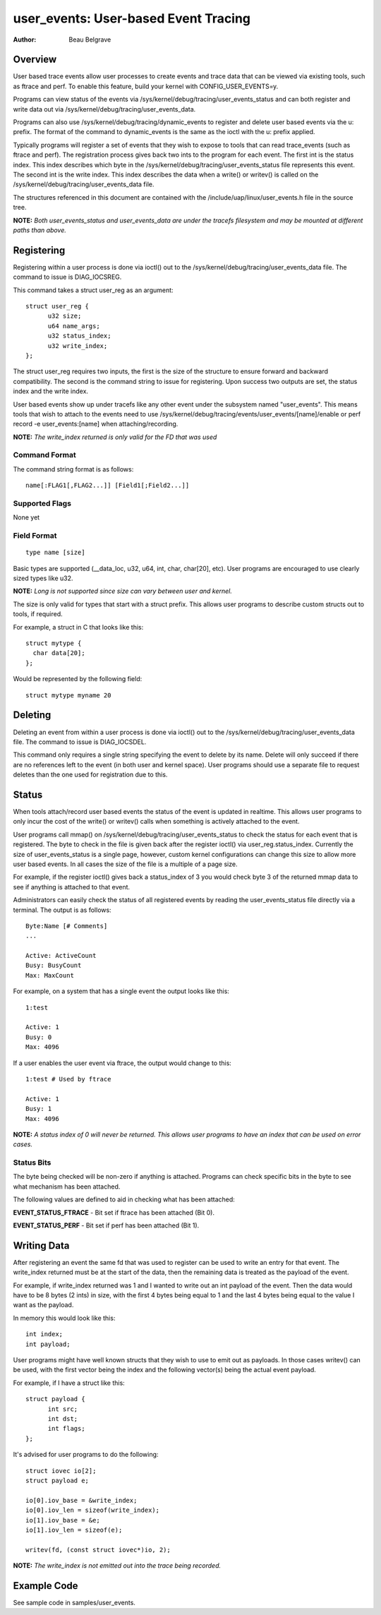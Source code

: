 =========================================
user_events: User-based Event Tracing
=========================================

:Author: Beau Belgrave

Overview
--------
User based trace events allow user processes to create events and trace data
that can be viewed via existing tools, such as ftrace and perf.
To enable this feature, build your kernel with CONFIG_USER_EVENTS=y.

Programs can view status of the events via
/sys/kernel/debug/tracing/user_events_status and can both register and write
data out via /sys/kernel/debug/tracing/user_events_data.

Programs can also use /sys/kernel/debug/tracing/dynamic_events to register and
delete user based events via the u: prefix. The format of the command to
dynamic_events is the same as the ioctl with the u: prefix applied.

Typically programs will register a set of events that they wish to expose to
tools that can read trace_events (such as ftrace and perf). The registration
process gives back two ints to the program for each event. The first int is the
status index. This index describes which byte in the
/sys/kernel/debug/tracing/user_events_status file represents this event. The
second int is the write index. This index describes the data when a write() or
writev() is called on the /sys/kernel/debug/tracing/user_events_data file.

The structures referenced in this document are contained with the
/include/uap/linux/user_events.h file in the source tree.

**NOTE:** *Both user_events_status and user_events_data are under the tracefs
filesystem and may be mounted at different paths than above.*

Registering
-----------
Registering within a user process is done via ioctl() out to the
/sys/kernel/debug/tracing/user_events_data file. The command to issue is
DIAG_IOCSREG.

This command takes a struct user_reg as an argument::

  struct user_reg {
        u32 size;
        u64 name_args;
        u32 status_index;
        u32 write_index;
  };

The struct user_reg requires two inputs, the first is the size of the structure
to ensure forward and backward compatibility. The second is the command string
to issue for registering. Upon success two outputs are set, the status index
and the write index.

User based events show up under tracefs like any other event under the
subsystem named "user_events". This means tools that wish to attach to the
events need to use /sys/kernel/debug/tracing/events/user_events/[name]/enable
or perf record -e user_events:[name] when attaching/recording.

**NOTE:** *The write_index returned is only valid for the FD that was used*

Command Format
^^^^^^^^^^^^^^
The command string format is as follows::

  name[:FLAG1[,FLAG2...]] [Field1[;Field2...]]

Supported Flags
^^^^^^^^^^^^^^^
None yet

Field Format
^^^^^^^^^^^^
::

  type name [size]

Basic types are supported (__data_loc, u32, u64, int, char, char[20], etc).
User programs are encouraged to use clearly sized types like u32.

**NOTE:** *Long is not supported since size can vary between user and kernel.*

The size is only valid for types that start with a struct prefix.
This allows user programs to describe custom structs out to tools, if required.

For example, a struct in C that looks like this::

  struct mytype {
    char data[20];
  };

Would be represented by the following field::

  struct mytype myname 20

Deleting
-----------
Deleting an event from within a user process is done via ioctl() out to the
/sys/kernel/debug/tracing/user_events_data file. The command to issue is
DIAG_IOCSDEL.

This command only requires a single string specifying the event to delete by
its name. Delete will only succeed if there are no references left to the
event (in both user and kernel space). User programs should use a separate file
to request deletes than the one used for registration due to this.

Status
------
When tools attach/record user based events the status of the event is updated
in realtime. This allows user programs to only incur the cost of the write() or
writev() calls when something is actively attached to the event.

User programs call mmap() on /sys/kernel/debug/tracing/user_events_status to
check the status for each event that is registered. The byte to check in the
file is given back after the register ioctl() via user_reg.status_index.
Currently the size of user_events_status is a single page, however, custom
kernel configurations can change this size to allow more user based events. In
all cases the size of the file is a multiple of a page size.

For example, if the register ioctl() gives back a status_index of 3 you would
check byte 3 of the returned mmap data to see if anything is attached to that
event.

Administrators can easily check the status of all registered events by reading
the user_events_status file directly via a terminal. The output is as follows::

  Byte:Name [# Comments]
  ...

  Active: ActiveCount
  Busy: BusyCount
  Max: MaxCount

For example, on a system that has a single event the output looks like this::

  1:test

  Active: 1
  Busy: 0
  Max: 4096

If a user enables the user event via ftrace, the output would change to this::

  1:test # Used by ftrace

  Active: 1
  Busy: 1
  Max: 4096

**NOTE:** *A status index of 0 will never be returned. This allows user
programs to have an index that can be used on error cases.*

Status Bits
^^^^^^^^^^^
The byte being checked will be non-zero if anything is attached. Programs can
check specific bits in the byte to see what mechanism has been attached.

The following values are defined to aid in checking what has been attached:

**EVENT_STATUS_FTRACE** - Bit set if ftrace has been attached (Bit 0).

**EVENT_STATUS_PERF** - Bit set if perf has been attached (Bit 1).

Writing Data
------------
After registering an event the same fd that was used to register can be used
to write an entry for that event. The write_index returned must be at the start
of the data, then the remaining data is treated as the payload of the event.

For example, if write_index returned was 1 and I wanted to write out an int
payload of the event. Then the data would have to be 8 bytes (2 ints) in size,
with the first 4 bytes being equal to 1 and the last 4 bytes being equal to the
value I want as the payload.

In memory this would look like this::

  int index;
  int payload;

User programs might have well known structs that they wish to use to emit out
as payloads. In those cases writev() can be used, with the first vector being
the index and the following vector(s) being the actual event payload.

For example, if I have a struct like this::

  struct payload {
        int src;
        int dst;
        int flags;
  };

It's advised for user programs to do the following::

  struct iovec io[2];
  struct payload e;

  io[0].iov_base = &write_index;
  io[0].iov_len = sizeof(write_index);
  io[1].iov_base = &e;
  io[1].iov_len = sizeof(e);

  writev(fd, (const struct iovec*)io, 2);

**NOTE:** *The write_index is not emitted out into the trace being recorded.*

Example Code
------------
See sample code in samples/user_events.
